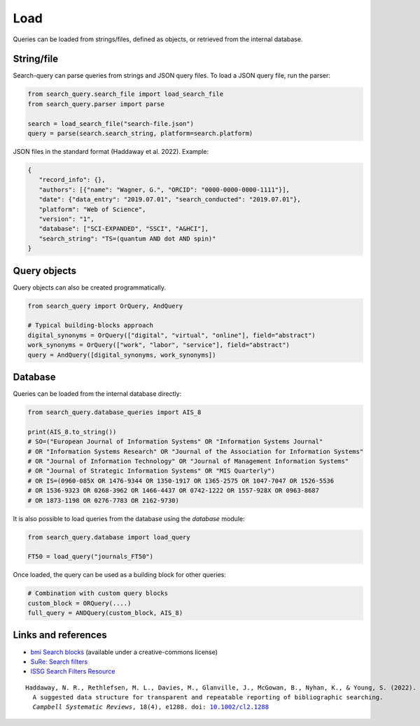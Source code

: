 .. _load:

Load
====================

Queries can be loaded from strings/files, defined as objects, or retrieved from the internal database.

String/file
-------------------------

Search-query can parse queries from strings and JSON query files.
To load a JSON query file, run the parser:

.. code-block:: python

    from search_query.search_file import load_search_file
    from search_query.parser import parse

    search = load_search_file("search-file.json")
    query = parse(search.search_string, platform=search.platform)


JSON files in the standard format (Haddaway et al. 2022). Example:

.. code-block:: json

   {
      "record_info": {},
      "authors": [{"name": "Wagner, G.", "ORCID": "0000-0000-0000-1111"}],
      "date": {"data_entry": "2019.07.01", "search_conducted": "2019.07.01"},
      "platform": "Web of Science",
      "version": "1",
      "database": ["SCI-EXPANDED", "SSCI", "A&HCI"],
      "search_string": "TS=(quantum AND dot AND spin)"
   }


Query objects
-------------------------

Query objects can also be created programmatically.

.. code-block:: python

   from search_query import OrQuery, AndQuery

   # Typical building-blocks approach
   digital_synonyms = OrQuery(["digital", "virtual", "online"], field="abstract")
   work_synonyms = OrQuery(["work", "labor", "service"], field="abstract")
   query = AndQuery([digital_synonyms, work_synonyms])

Database
---------------------

Queries can be loaded from the internal database directly:

.. code-block:: python

   from search_query.database_queries import AIS_8

   print(AIS_8.to_string())
   # SO=("European Journal of Information Systems" OR "Information Systems Journal"
   # OR "Information Systems Research" OR "Journal of the Association for Information Systems"
   # OR "Journal of Information Technology" OR "Journal of Management Information Systems"
   # OR "Journal of Strategic Information Systems" OR "MIS Quarterly")
   # OR IS=(0960-085X OR 1476-9344 OR 1350-1917 OR 1365-2575 OR 1047-7047 OR 1526-5536
   # OR 1536-9323 OR 0268-3962 OR 1466-4437 OR 0742-1222 OR 1557-928X OR 0963-8687
   # OR 1873-1198 OR 0276-7783 OR 2162-9730)


It is also possible to load queries from the database using the `database` module:

.. code-block:: python

   from search_query.database import load_query

   FT50 = load_query("journals_FT50")

Once loaded, the query can be used as a building block for other queries:

.. code-block:: python

   # Combination with custom query blocks
   custom_block = ORQuery(....)
   full_query = ANDQuery(custom_block, AIS_8)

Links and references
--------------------------

- `bmi Search blocks <https://blocks.bmi-online.nl/>`_ (available under a creative-commons license)
- `SuRe: Search filters <https://sites.google.com/york.ac.uk/sureinfo/home/search-filters>`_
- `ISSG Search Filters Resource <https://sites.google.com/a/york.ac.uk/issg-search-filters-resource/home/https-sites-google-com-a-york-ac-uk-issg-search-filters-resource-collections-of-search-filters>`_

.. parsed-literal::

   Haddaway, N. R., Rethlefsen, M. L., Davies, M., Glanville, J., McGowan, B., Nyhan, K., & Young, S. (2022).
     A suggested data structure for transparent and repeatable reporting of bibliographic searching.
     *Campbell Systematic Reviews*, 18(4), e1288. doi: `10.1002/cl2.1288 <https://onlinelibrary.wiley.com/doi/full/10.1002/cl2.1288>`_
